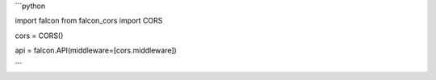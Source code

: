 ```python

import falcon
from falcon_cors import CORS

cors = CORS()

api = falcon.API(middleware=[cors.middleware])

```

